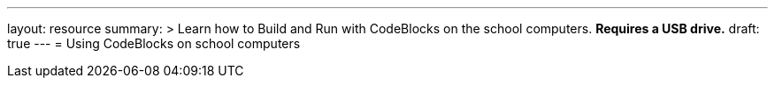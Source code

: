 ---
layout: resource
summary: >
  Learn how to Build and Run with CodeBlocks on the school computers.
  **Requires a USB drive.**
draft: true
---
= Using CodeBlocks on school computers
